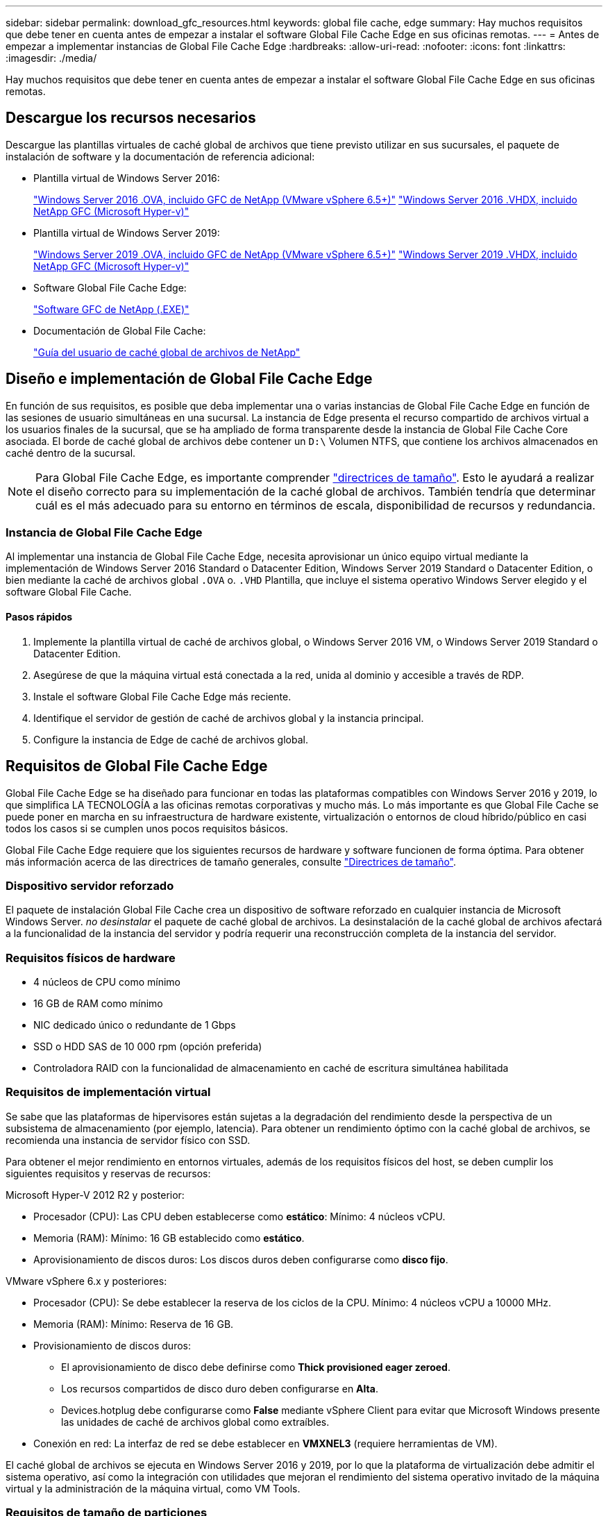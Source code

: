 ---
sidebar: sidebar 
permalink: download_gfc_resources.html 
keywords: global file cache, edge 
summary: Hay muchos requisitos que debe tener en cuenta antes de empezar a instalar el software Global File Cache Edge en sus oficinas remotas. 
---
= Antes de empezar a implementar instancias de Global File Cache Edge
:hardbreaks:
:allow-uri-read: 
:nofooter: 
:icons: font
:linkattrs: 
:imagesdir: ./media/


[role="lead"]
Hay muchos requisitos que debe tener en cuenta antes de empezar a instalar el software Global File Cache Edge en sus oficinas remotas.



== Descargue los recursos necesarios

Descargue las plantillas virtuales de caché global de archivos que tiene previsto utilizar en sus sucursales, el paquete de instalación de software y la documentación de referencia adicional:

* Plantilla virtual de Windows Server 2016:
+
https://repo.cloudsync.netapp.com/gfc/2K16_GFC_1_0_18_OVF.zip["Windows Server 2016 .OVA, incluido GFC de NetApp (VMware vSphere 6.5+)"^]
https://repo.cloudsync.netapp.com/gfc/2k16_GFC_1_0_0_18_VHD.zip["Windows Server 2016 .VHDX, incluido NetApp GFC (Microsoft Hyper-v)"^]

* Plantilla virtual de Windows Server 2019:
+
https://repo.cloudsync.netapp.com/gfc/2K19_GFC_1_0_18_OVF.zip["Windows Server 2019 .OVA, incluido GFC de NetApp (VMware vSphere 6.5+)"^]
https://repo.cloudsync.netapp.com/gfc/2k19_GFC_1_0_0_18_VHD.zip["Windows Server 2019 .VHDX, incluido NetApp GFC (Microsoft Hyper-v)"^]

* Software Global File Cache Edge:
+
https://repo.cloudsync.netapp.com/gfc/GFC-1-0-0-21-Release.exe["Software GFC de NetApp (.EXE)"^]

* Documentación de Global File Cache:
+
link:https://repo.cloudsync.netapp.com/gfc/NetApp%20GFC%20-%20User%20Guide.pdf["Guía del usuario de caché global de archivos de NetApp"^]





== Diseño e implementación de Global File Cache Edge

En función de sus requisitos, es posible que deba implementar una o varias instancias de Global File Cache Edge en función de las sesiones de usuario simultáneas en una sucursal. La instancia de Edge presenta el recurso compartido de archivos virtual a los usuarios finales de la sucursal, que se ha ampliado de forma transparente desde la instancia de Global File Cache Core asociada. El borde de caché global de archivos debe contener un `D:\` Volumen NTFS, que contiene los archivos almacenados en caché dentro de la sucursal.


NOTE: Para Global File Cache Edge, es importante comprender link:concept_before_you_begin_to_deploy_gfc.html#sizing-guidelines["directrices de tamaño"^]. Esto le ayudará a realizar el diseño correcto para su implementación de la caché global de archivos. También tendría que determinar cuál es el más adecuado para su entorno en términos de escala, disponibilidad de recursos y redundancia.



=== Instancia de Global File Cache Edge

Al implementar una instancia de Global File Cache Edge, necesita aprovisionar un único equipo virtual mediante la implementación de Windows Server 2016 Standard o Datacenter Edition, Windows Server 2019 Standard o Datacenter Edition, o bien mediante la caché de archivos global `.OVA` o. `.VHD` Plantilla, que incluye el sistema operativo Windows Server elegido y el software Global File Cache.



==== Pasos rápidos

. Implemente la plantilla virtual de caché de archivos global, o Windows Server 2016 VM, o Windows Server 2019 Standard o Datacenter Edition.
. Asegúrese de que la máquina virtual está conectada a la red, unida al dominio y accesible a través de RDP.
. Instale el software Global File Cache Edge más reciente.
. Identifique el servidor de gestión de caché de archivos global y la instancia principal.
. Configure la instancia de Edge de caché de archivos global.




== Requisitos de Global File Cache Edge

Global File Cache Edge se ha diseñado para funcionar en todas las plataformas compatibles con Windows Server 2016 y 2019, lo que simplifica LA TECNOLOGÍA a las oficinas remotas corporativas y mucho más. Lo más importante es que Global File Cache se puede poner en marcha en su infraestructura de hardware existente, virtualización o entornos de cloud híbrido/público en casi todos los casos si se cumplen unos pocos requisitos básicos.

Global File Cache Edge requiere que los siguientes recursos de hardware y software funcionen de forma óptima. Para obtener más información acerca de las directrices de tamaño generales, consulte link:concept_before_you_begin_to_deploy_gfc.html#sizing-guidelines["Directrices de tamaño"].



=== Dispositivo servidor reforzado

El paquete de instalación Global File Cache crea un dispositivo de software reforzado en cualquier instancia de Microsoft Windows Server. _no desinstalar_ el paquete de caché global de archivos. La desinstalación de la caché global de archivos afectará a la funcionalidad de la instancia del servidor y podría requerir una reconstrucción completa de la instancia del servidor.



=== Requisitos físicos de hardware

* 4 núcleos de CPU como mínimo
* 16 GB de RAM como mínimo
* NIC dedicado único o redundante de 1 Gbps
* SSD o HDD SAS de 10 000 rpm (opción preferida)
* Controladora RAID con la funcionalidad de almacenamiento en caché de escritura simultánea habilitada




=== Requisitos de implementación virtual

Se sabe que las plataformas de hipervisores están sujetas a la degradación del rendimiento desde la perspectiva de un subsistema de almacenamiento (por ejemplo, latencia). Para obtener un rendimiento óptimo con la caché global de archivos, se recomienda una instancia de servidor físico con SSD.

Para obtener el mejor rendimiento en entornos virtuales, además de los requisitos físicos del host, se deben cumplir los siguientes requisitos y reservas de recursos:

Microsoft Hyper-V 2012 R2 y posterior:

* Procesador (CPU): Las CPU deben establecerse como *estático*: Mínimo: 4 núcleos vCPU.
* Memoria (RAM): Mínimo: 16 GB establecido como *estático*.
* Aprovisionamiento de discos duros: Los discos duros deben configurarse como *disco fijo*.


VMware vSphere 6.x y posteriores:

* Procesador (CPU): Se debe establecer la reserva de los ciclos de la CPU. Mínimo: 4 núcleos vCPU a 10000 MHz.
* Memoria (RAM): Mínimo: Reserva de 16 GB.
* Provisionamiento de discos duros:
+
** El aprovisionamiento de disco debe definirse como *Thick provisioned eager zeroed*.
** Los recursos compartidos de disco duro deben configurarse en *Alta*.
** Devices.hotplug debe configurarse como *False* mediante vSphere Client para evitar que Microsoft Windows presente las unidades de caché de archivos global como extraíbles.


* Conexión en red: La interfaz de red se debe establecer en *VMXNEL3* (requiere herramientas de VM).


El caché global de archivos se ejecuta en Windows Server 2016 y 2019, por lo que la plataforma de virtualización debe admitir el sistema operativo, así como la integración con utilidades que mejoran el rendimiento del sistema operativo invitado de la máquina virtual y la administración de la máquina virtual, como VM Tools.



=== Requisitos de tamaño de particiones

* C:\ - mínimo 250 GB (volumen de sistema/arranque)
* D:\ - mínimo 1 TB (Volumen de datos independiente para caché de archivos inteligente Global File Cache*)


*el tamaño mínimo es el doble del conjunto de datos activo. El volumen de caché (D:\) puede ampliarse y sólo está restringido por las limitaciones del sistema de archivos NTFS de Microsoft Windows.



=== Requisitos del disco de caché inteligente de archivos de Global File Cache

La latencia de disco en el disco de caché de archivos inteligente (D:\) de Global File Cache debería ofrecer una latencia de disco de I/o media de < 0,5 ms y un rendimiento de 1 MB por usuario simultáneo.

Para obtener más información, consulte link:https://repo.cloudsync.netapp.com/gfc/NetApp%20GFC%20-%20User%20Guide.pdf["Guía del usuario de caché global de archivos de NetApp"^].



=== Redes

* Firewall: Se deben permitir los puertos TCP entre las instancias de Global File Cache Edge y Management Server y Core.
+
Puertos TCP de caché de archivos global: 443 (HTTPS - LMS), 6618 – 6630.

* Los dispositivos de optimización de red (como Riverbed Steelhead) deben configurarse para pasar por los puertos específicos de la caché global de archivos (TCP 6618-6630).




=== Estación de trabajo cliente y prácticas recomendadas de la aplicación

La caché global de archivos se integra de forma transparente en los entornos del cliente, permitiendo a los usuarios acceder a datos centralizados mediante sus estaciones de trabajo cliente, ejecutando aplicaciones empresariales. Mediante la caché global de archivos, se accede a los datos a través de una asignación directa de unidades o a través de un espacio de nombres DFS. Si quiere más información sobre la estructura de caché global de archivos, el almacenamiento en caché inteligente de archivos y aspectos clave del software, consulte la link:concept_before_you_begin_to_deploy_gfc.html["Antes de comenzar a implementar la caché de archivos global"^] sección.

Para garantizar una experiencia y un rendimiento óptimos, es importante cumplir con los requisitos y las prácticas recomendadas del cliente de Microsoft Windows, tal y como se describe en la Guía del usuario de la caché global de archivos. Esto se aplica a todas las versiones de Microsoft Windows.

Para obtener más información, consulte link:https://repo.cloudsync.netapp.com/gfc/NetApp%20GFC%20-%20User%20Guide.pdf["Guía del usuario de caché global de archivos de NetApp"^].



=== Mejores prácticas de firewall y antivirus

Aunque Global File Cache hace un esfuerzo razonable para validar que los paquetes de aplicaciones antivirus más comunes son compatibles con Global File Cache, NetApp no puede garantizar y no es responsable de ninguna incompatibilidad o problemas de rendimiento causados por estos programas, ni de sus actualizaciones, paquetes de servicio ni modificaciones asociados.

La caché global de archivos no recomienda la instalación ni la aplicación de soluciones de supervisión o antivirus en ninguna instancia habilitada de Global File Cache (Core o Edge). Si la solución se instalara, por elección o por política, deberán aplicarse las siguientes prácticas recomendadas y recomendaciones. Si desea conocer los paquetes antivirus habituales, consulte el Apéndice A de la link:https://repo.cloudsync.netapp.com/gfc/NetApp%20GFC%20-%20User%20Guide.pdf["Guía del usuario de caché global de archivos de NetApp"^].



=== Configuración del firewall

* Firewall de Microsoft:
+
** Conserve la configuración del firewall de forma predeterminada.
** Recomendación: Deje LA configuración y los servicios del firewall de Microsoft EN LA configuración predeterminada DE OFF y no se inicie para las instancias estándar de Global File Cache Edge.
** Recomendación: Deje LA configuración y los servicios del firewall de Microsoft en LA configuración predeterminada DE ACTIVADO y comience para las instancias de Edge que también ejecuten la función controlador de dominio.


* Firewall de la empresa:
+
** La instancia de Global File Cache Core escucha en los puertos TCP 6618-6630, asegúrese de que las instancias de Global File Cache Edge se pueden conectar a estos puertos TCP.
** Las instancias de caché de archivos global requieren comunicaciones con el servidor de administración de caché de archivos global en el puerto TCP 443 (HTTPS).


* Las soluciones/dispositivos de optimización de red deben configurarse para pasar por los puertos específicos de la caché global de archivos.




=== Mejores prácticas de antivirus

Esta sección le ayuda a comprender los requisitos cuando ejecuta software antivirus en una instancia de Windows Server que ejecuta la caché de archivos global. Global File Cache ha probado los productos antivirus más utilizados, como Cylance, McAfee, Symantec, Sophos, Trend Micro, Kaspersky y Windows Defender, para su uso en combinación con Global File Cache.


NOTE: Añadir antivirus a un dispositivo Edge puede tener un impacto del 10 al 20% en el rendimiento del usuario.

Para obtener más información, consulte link:https://repo.cloudsync.netapp.com/gfc/NetApp%20GFC%20-%20User%20Guide.pdf["Guía del usuario de caché global de archivos de NetApp"^].



==== Configurar exclusiones

El software antivirus u otras utilidades de indexación o análisis de terceros nunca deben analizar la unidad D:\ en la instancia de Edge. Estos análisis de la unidad de servidor Edge D:\ darán como resultado numerosas solicitudes de apertura de archivos para todo el espacio de nombres de caché. Esto provocará que se optimicen en el centro de datos las búsquedas de archivos en la WAN de todos los servidores de archivos. Se producirán inundaciones en la conexión WAN y cargas innecesarias en la instancia de Edge, lo que provocaría una degradación del rendimiento.

Además de la unidad D:\, generalmente se deben excluir de todas las aplicaciones antivirus los siguientes directorios y procesos de la caché global de archivos:

* `C:\Program Files\TalonFAST\`
* `C:\Program Files\TalonFAST\Bin\LMClientService.exe`
* `C:\Program Files\TalonFAST\Bin\LMServerService.exe`
* `C:\Program Files\TalonFAST\Bin\Optimus.exe`
* `C:\Program Files\TalonFAST\Bin\tafsexport.exe`
* `C:\Program Files\TalonFAST\Bin\tafsutils.exe`
* `C:\Program Files\TalonFAST\Bin\tapp.exe`
* `C:\Program Files\TalonFAST\Bin\tfs.exe`
* `C:\Program Files\TalonFAST\Bin\TService.exe`
* `C:\Program Files\TalonFAST\Bin\tum.exe`
* `C:\Program Files\TalonFAST\FastDebugLogs\`
* `C:\Windows\System32\drivers\tfast.sys`
* `\\?\TafsMtPt:\ or \\?\TafsMtPt*`
* `\Device\TalonCacheFS\`
* `\\?\GLOBALROOT\Device\TalonCacheFS\`
* `\\?\GLOBALROOT\Device\TalonCacheFS\*`




== Política de soporte de NetApp

Las instancias de caché de archivos global se han diseñado específicamente para la caché de archivos global como aplicación principal que se ejecuta en una plataforma Windows Server 2016 y 2019. La caché global de archivos requiere acceso prioritario a los recursos de la plataforma, por ejemplo, disco, memoria, interfaces de red y puede suponer una gran demanda de estos recursos. Las puestas en marcha virtuales requieren reservas de memoria/CPU y discos de alto rendimiento.

* Para las implementaciones de sucursales de Global File Cache, los servicios y aplicaciones compatibles en el servidor que ejecuta Global File Cache están limitados a:
+
** DNS/DHCP
** Controlador de dominio de Active Directory (La caché de archivos global debe estar en un volumen independiente)
** Servicios de impresión
** System Center Configuration Manager (SCCM) de Microsoft
** Agentes del sistema de cliente aprobados por Global File Cache y aplicaciones antivirus


* El soporte y el mantenimiento de NetApp se aplican solo a la caché de archivos global.
* No se admite el software de productividad de la línea de negocio, que suele requerir muchos recursos, por ejemplo, servidores de bases de datos, servidores de correo, etc.
* El cliente es responsable de cualquier software no Global File Cache que pueda instalarse en el servidor que ejecute Global File Cache:
+
** Si un paquete de software de terceros provoca conflictos de software o recursos con la caché global de archivos o el rendimiento se ve comprometido, la organización de asistencia de Global File Cache podría requerir al cliente que desactive o elimine el software del servidor que ejecuta la caché global de archivos.
** Es responsabilidad del cliente por toda la instalación, integración, asistencia técnica y actualización de cualquier software agregado al servidor que ejecute la aplicación Global File Cache.


* Las utilidades/agentes de administración de sistemas, como las herramientas antivirus y los agentes de licencia, pueden coexistir. Sin embargo, excepto en el caso de los servicios y aplicaciones compatibles que se enumeran anteriormente, estas aplicaciones no son compatibles con la caché global de archivos y deben seguir las mismas directrices que se han indicado anteriormente:
+
** Es responsabilidad del cliente por toda la instalación, integración, asistencia técnica y actualización de cualquier software agregado.
** Si un cliente instala un paquete de software de terceros que cause o sospecha que esté causando conflictos de software o recursos con la caché global de archivos o el rendimiento se ve comprometido, puede que la organización de soporte de Global File Cache tenga que desactivar o eliminar el software.



